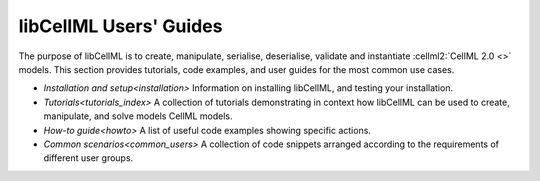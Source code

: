 .. _index:

=======================
libCellML Users' Guides
=======================

The purpose of libCellML is to create, manipulate, serialise, deserialise, validate and instantiate :cellml2:`CellML 2.0 <>` models.
This section provides tutorials, code examples, and user guides for the most common use cases.

- `Installation and setup<installation>` Information on installing libCellML, and testing your installation.
- `Tutorials<tutorials_index>` A collection of tutorials demonstrating in context how libCellML can be used to create, manipulate, and solve models CellML models.
- `How-to guide<howto>` A list of useful code examples showing specific actions.
- `Common scenarios<common_users>` A collection of code snippets arranged according to the requirements of different user groups. 

